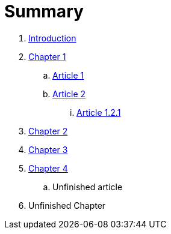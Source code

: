 = Summary

. link:README.adoc[Introduction]
. link:chapter-1/README.adoc[Chapter 1]
.. link:chapter-1/article1.adoc[Article 1]
.. link:chapter-1/article2.adoc[Article 2]
... link:chapter-1/article-1-2-1.adoc[Article 1.2.1]
. link:chapter-2/readme.adoc[Chapter 2]
. link:chapter-3/readme.adoc[Chapter 3]
. link:chapter-4/README.adoc[Chapter 4]
.. Unfinished article
. Unfinished Chapter

